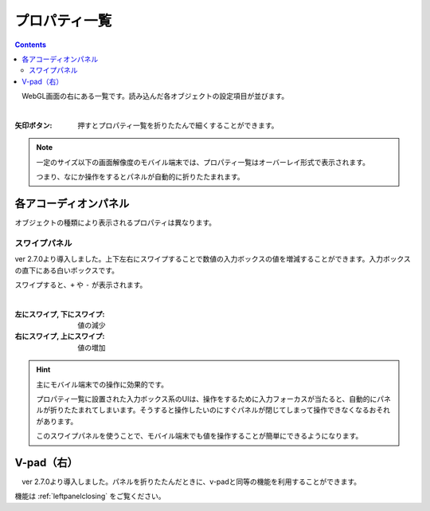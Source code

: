 .. index:: プロパティ一覧（画面の構成）

####################################
プロパティ一覧
####################################

.. contents::

.. image:: ../img/screen_prop.png
    :align: center

　WebGL画面の右にある一覧です。読み込んだ各オブジェクトの設定項目が並びます。

|

:矢印ボタン:
    押すとプロパティ一覧を折りたたんで細くすることができます。


.. note::
    一定のサイズ以下の画面解像度のモバイル端末では、プロパティ一覧はオーバーレイ形式で表示されます。

    つまり、なにか操作をするとパネルが自動的に折りたたまれます。


各アコーディオンパネル
#################################

オブジェクトの種類により表示されるプロパティは異なります。

スワイプパネル
===========================

ver 2.7.0より導入しました。上下左右にスワイプすることで数値の入力ボックスの値を増減することができます。入力ボックスの直下にある白いボックスです。

スワイプすると、``+`` や ``-`` が表示されます。

.. image:: ../img/screen_prop_swipepanel01.png
    :align: center

|

:左にスワイプ, 下にスワイプ: 値の減少

:右にスワイプ, 上にスワイプ: 値の増加


.. hint::
    主にモバイル端末での操作に効果的です。

    プロパティ一覧に設置された入力ボックス系のUIは、操作をするために入力フォーカスが当たると、自動的にパネルが折りたたまれてしまいます。そうすると操作したいのにすぐパネルが閉じてしまって操作できなくなるおそれがあります。

    このスワイプパネルを使うことで、モバイル端末でも値を操作することが簡単にできるようになります。



V-pad（右）
############################

　ver 2.7.0より導入しました。パネルを折りたたんだときに、v-padと同等の機能を利用することができます。

機能は :ref:`leftpanelclosing` をご覧ください。
